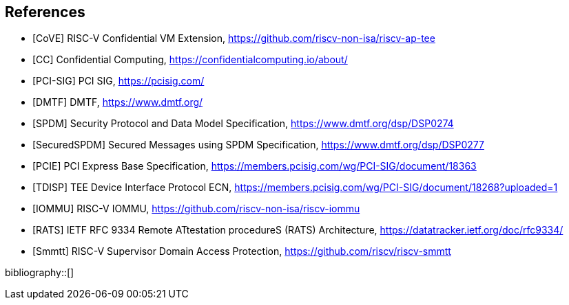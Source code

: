 [bibliography]
== References

- [[[CoVE]]] RISC-V Confidential VM Extension, https://github.com/riscv-non-isa/riscv-ap-tee
- [[[CC]]] Confidential Computing, https://confidentialcomputing.io/about/
- [[[PCI-SIG]]] PCI SIG, https://pcisig.com/
- [[[DMTF]]] DMTF, https://www.dmtf.org/
- [[[SPDM]]] Security Protocol and Data Model Specification, https://www.dmtf.org/dsp/DSP0274
- [[[SecuredSPDM]]] Secured Messages using SPDM Specification, https://www.dmtf.org/dsp/DSP0277
- [[[PCIE]]] PCI Express Base Specification, https://members.pcisig.com/wg/PCI-SIG/document/18363
- [[[TDISP]]] TEE Device Interface Protocol ECN, https://members.pcisig.com/wg/PCI-SIG/document/18268?uploaded=1
- [[[IOMMU]]] RISC-V IOMMU, https://github.com/riscv-non-isa/riscv-iommu
- [[[RATS]]] IETF RFC 9334 Remote ATtestation procedureS (RATS) Architecture, https://datatracker.ietf.org/doc/rfc9334/
- [[[Smmtt]]] RISC-V Supervisor Domain Access Protection, https://github.com/riscv/riscv-smmtt

bibliography::[]
